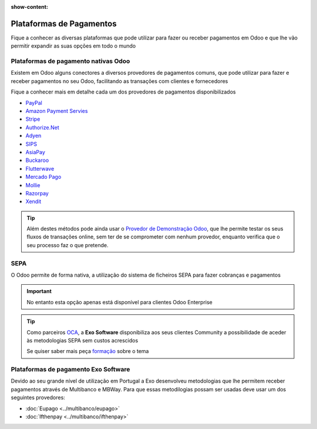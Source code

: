 :show-content:

=========================
Plataformas de Pagamentos
=========================
Fique a conhecer as diversas plataformas que pode utilizar para fazer ou receber pagamentos em Odoo e que lhe vão
permitir expandir as suas opções em todo o mundo

.. raw:: html

    <div style="text-align: center; margin: 20px 0;">
        ─── ✦ ───
    </div>

Plataformas de pagamento nativas Odoo
=====================================
Existem em Odoo alguns conectores a diversos provedores de pagamentos comuns, que pode utilizar para fazer e receber
pagamentos no seu Odoo, facilitando as transações com clientes e fornecedores

.. seealso::
    `Resumo dos métodos de pagamento Online disponibilizados pelo Odoo <https://www.odoo.com/documentation/17.0/pt_BR/applications/finance/payment_providers.html>`_

Fique a conhecer mais em detalhe cada um dos provedores de pagamentos disponibilizados

- `PayPal <https://www.odoo.com/documentation/17.0/pt_BR/applications/finance/payment_providers/paypal.html>`_
- `Amazon Payment Servies <https://www.odoo.com/documentation/17.0/pt_BR/applications/finance/payment_providers/amazon_payment_services.html>`_
- `Stripe <https://www.odoo.com/documentation/17.0/pt_BR/applications/finance/payment_providers/stripe.html>`_
- `Authorize.Net <https://www.odoo.com/documentation/17.0/pt_BR/applications/finance/payment_providers/authorize.html>`_
- `Adyen <https://www.odoo.com/documentation/17.0/pt_BR/applications/finance/payment_providers/adyen.html>`_
- `SIPS <https://www.odoo.com/documentation/17.0/pt_BR/applications/finance/payment_providers/sips.html>`_
- `AsiaPay <https://www.odoo.com/documentation/17.0/pt_BR/applications/finance/payment_providers/asiapay.html>`_
- `Buckaroo <https://www.odoo.com/documentation/17.0/pt_BR/applications/finance/payment_providers/buckaroo.html>`_
- `Flutterwave <https://www.odoo.com/documentation/17.0/pt_BR/applications/finance/payment_providers/flutterwave.html>`_
- `Mercado Pago <https://www.odoo.com/documentation/17.0/pt_BR/applications/finance/payment_providers/mercado_pago.html>`_
- `Mollie <https://www.odoo.com/documentation/17.0/pt_BR/applications/finance/payment_providers/mollie.html>`_
- `Razorpay <https://www.odoo.com/documentation/17.0/pt_BR/applications/finance/payment_providers/razorpay.html>`_
- `Xendit <https://www.odoo.com/documentation/17.0/pt_BR/applications/finance/payment_providers/xendit.html>`_

.. seealso::
    Ainda dentro das possibilidades nativas Odoo, pode também recorrer ao método de transferência bancária.

    `Veja como configurar <https://www.odoo.com/documentation/17.0/pt_BR/applications/finance/payment_providers/wire_transfer.html>`_

.. tip::
    Além destes métodos pode ainda usar o `Provedor de Demonstração Odoo <https://www.odoo.com/documentation/17.0/pt_BR/applications/finance/payment_providers/demo.html>`_,
    que lhe permite testar os seus fluxos de transações online, sem ter de se comprometer com nenhum provedor, enquanto
    verifica que o seu processo faz o que pretende.

SEPA
====
O Odoo permite de forma nativa, a utilização do sistema de ficheiros SEPA para fazer cobranças e pagamentos

.. important::
    No entanto esta opção apenas está disponível para clientes Odoo Enterprise

.. seealso::
    `Metodologia SEPA para Débitos Diretos <https://www.odoo.com/documentation/17.0/pt_BR/applications/finance/accounting/payments/batch_sdd.html>`_

    `Metodologia SEPA para Transferências a Crédito <https://www.odoo.com/documentation/17.0/pt_BR/applications/finance/accounting/payments/pay_sepa.html>`_

.. tip::
    Como parceiros `OCA <https://odoo-community.org/>`_, a **Exo Software** disponibiliza aos seus clientes Community a
    possibilidade de aceder às metodologias SEPA sem custos acrescidos

    Se quiser saber mais peça `formação <https://exosoftware.pt/appointment>`_ sobre o tema

Plataformas de pagamento Exo Software
=====================================
Devido ao seu grande nível de utilização em Portugal a Exo desenvolveu metodologias que lhe permitem receber pagamentos
através de Multibanco e MBWay. Para que essas metodilogias possam ser usadas deve usar um dos seguintes provedores:

- :doc:`Eupago <../multibanco/eupago>`
- :doc:`Ifthenpay <../multibanco/ifthenpay>`

